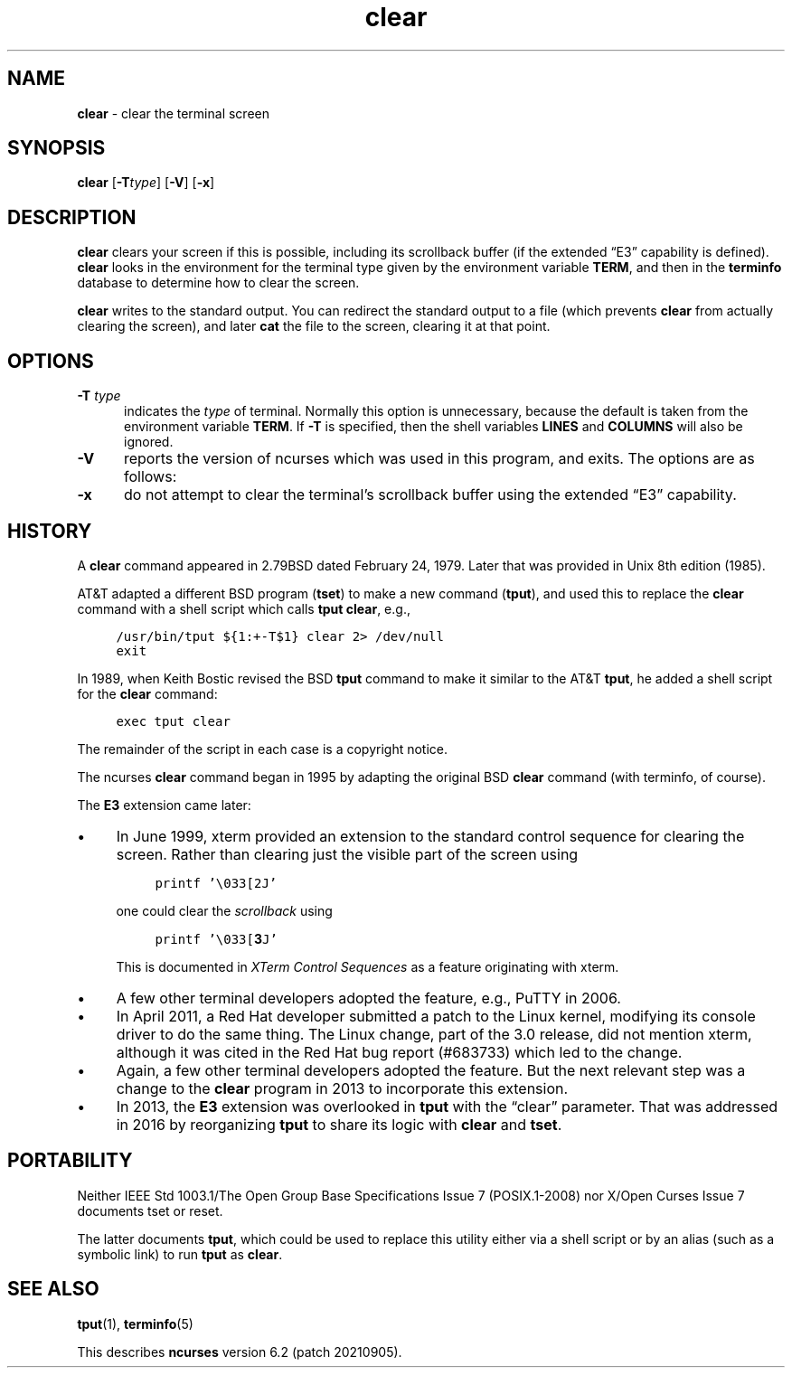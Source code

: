 .\"***************************************************************************
.\" Copyright 2018,2020 Thomas E. Dickey                                     *
.\" Copyright 1998-2016,2017 Free Software Foundation, Inc.                  *
.\"                                                                          *
.\" Permission is hereby granted, free of charge, to any person obtaining a  *
.\" copy of this software and associated documentation files (the            *
.\" "Software"), to deal in the Software without restriction, including      *
.\" without limitation the rights to use, copy, modify, merge, publish,      *
.\" distribute, distribute with modifications, sublicense, and/or sell       *
.\" copies of the Software, and to permit persons to whom the Software is    *
.\" furnished to do so, subject to the following conditions:                 *
.\"                                                                          *
.\" The above copyright notice and this permission notice shall be included  *
.\" in all copies or substantial portions of the Software.                   *
.\"                                                                          *
.\" THE SOFTWARE IS PROVIDED "AS IS", WITHOUT WARRANTY OF ANY KIND, EXPRESS  *
.\" OR IMPLIED, INCLUDING BUT NOT LIMITED TO THE WARRANTIES OF               *
.\" MERCHANTABILITY, FITNESS FOR A PARTICULAR PURPOSE AND NONINFRINGEMENT.   *
.\" IN NO EVENT SHALL THE ABOVE COPYRIGHT HOLDERS BE LIABLE FOR ANY CLAIM,   *
.\" DAMAGES OR OTHER LIABILITY, WHETHER IN AN ACTION OF CONTRACT, TORT OR    *
.\" OTHERWISE, ARISING FROM, OUT OF OR IN CONNECTION WITH THE SOFTWARE OR    *
.\" THE USE OR OTHER DEALINGS IN THE SOFTWARE.                               *
.\"                                                                          *
.\" Except as contained in this notice, the name(s) of the above copyright   *
.\" holders shall not be used in advertising or otherwise to promote the     *
.\" sale, use or other dealings in this Software without prior written       *
.\" authorization.                                                           *
.\"***************************************************************************
.\"
.\" $Id: clear.1,v 1.23 2020/02/02 23:34:34 tom Exp $
.TH clear 1 ""
.\" these would be fallbacks for DS/DE,
.\" but groff changed the meaning of the macros.
.de NS
.ie n  .sp
.el    .sp .5
.ie n  .in +4
.el    .in +2
.nf
.ft C			\" Courier
..
.de NE
.fi
.ft R
.ie n  .in -4
.el    .in -2
..
.ie \n(.g .ds `` \(lq
.el       .ds `` ``
.ie \n(.g .ds '' \(rq
.el       .ds '' ''
.de bP
.ie n  .IP \(bu 4
.el    .IP \(bu 2
..
.ds n 5
.SH NAME
\fBclear\fR \- clear the terminal screen
.SH SYNOPSIS
\fBclear\fR [\fB\-T\fR\fItype\fR] [\fB\-V\fP] [\fB\-x\fP]
.br
.SH DESCRIPTION
\fBclear\fR clears your screen if this is possible,
including its scrollback buffer
(if the extended \*(``E3\*('' capability is defined).
\fBclear\fR looks in the environment for the terminal type
given by the environment variable \fBTERM\fP,
and then in the
\fBterminfo\fR database to determine how to clear the screen.
.PP
\fBclear\fR writes to the standard output.
You can redirect the standard output to a file (which prevents
\fBclear\fR from actually clearing the screen),
and later \fBcat\fP the file to the screen, clearing it at that point.
.SH OPTIONS
.PP
.TP 5
.B \-T \fItype\fP
indicates the \fItype\fR of terminal.
Normally this option is
unnecessary, because the default is taken from the environment
variable \fBTERM\fR.
If \fB\-T\fR is specified, then the shell
variables \fBLINES\fR and \fBCOLUMNS\fR will also be ignored.
.TP
.B \-V
reports the version of ncurses which was used in this program, and exits.
The options are as follows:
.TP
.B \-x
do not attempt to clear the terminal's scrollback buffer
using the extended \*(``E3\*('' capability.
.SH HISTORY
A \fBclear\fP command appeared in 2.79BSD dated February 24, 1979.
Later that was provided in Unix 8th edition (1985).
.PP
AT&T adapted a different BSD program (\fBtset\fP) to make
a new command (\fBtput\fP),
and used this to replace the \fBclear\fP command with a shell script
which calls \fBtput clear\fP, e.g.,
.NS
/usr/bin/tput ${1:+-T$1} clear 2> /dev/null
exit
.NE
.PP
In 1989, when Keith Bostic revised the BSD \fBtput\fP command
to make it similar to the AT&T \fBtput\fP,
he added a shell script for the \fBclear\fP command:
.NS
exec tput clear
.NE
.PP
The remainder of the script in each case is a copyright notice.
.PP
The ncurses \fBclear\fP command began in 1995 by adapting the original
BSD \fBclear\fP command (with terminfo, of course).
.PP
The \fBE3\fP extension came later:
.bP
In June 1999, xterm provided an extension to the standard control
sequence for clearing the screen.
Rather than clearing just the visible part of the screen using
.NS
printf '\\033[2J'
.NE
.IP
one could clear the \fIscrollback\fP using
.NS
printf '\\033[\fB3\fPJ'
.NE
.IP
This is documented in \fIXTerm Control Sequences\fP as a feature originating
with xterm.
.bP
A few other terminal developers adopted the feature, e.g., PuTTY in 2006.
.bP
In April 2011, a Red Hat developer submitted a patch to the Linux
kernel, modifying its console driver to do the same thing.
The Linux change, part of the 3.0 release, did not mention xterm,
although it was cited in the Red Hat bug report (#683733)
which led to the change.
.bP
Again, a few other terminal developers adopted the feature.
But the
next relevant step was a change to the \fBclear\fP program in 2013
to incorporate this extension.
.bP
In 2013, the \fBE3\fP extension was overlooked in \fBtput\fP with
the \*(``clear\*('' parameter.
That was addressed in 2016 by reorganizing \fBtput\fP to share
its logic with \fBclear\fP and \fBtset\fP.
.SH PORTABILITY
Neither IEEE Std 1003.1/The Open  Group  Base  Specifications  Issue  7
(POSIX.1-2008) nor X/Open Curses Issue 7 documents tset or reset.
.PP
The latter documents \fBtput\fP, which could be used to replace this utility
either via a shell script or by an alias (such as a symbolic link) to
run \fBtput\fP as \fBclear\fP.
.SH SEE ALSO
\fBtput\fR(1), \fBterminfo\fR(\*n)
.PP
This describes \fBncurses\fR
version 6.2 (patch 20210905).
